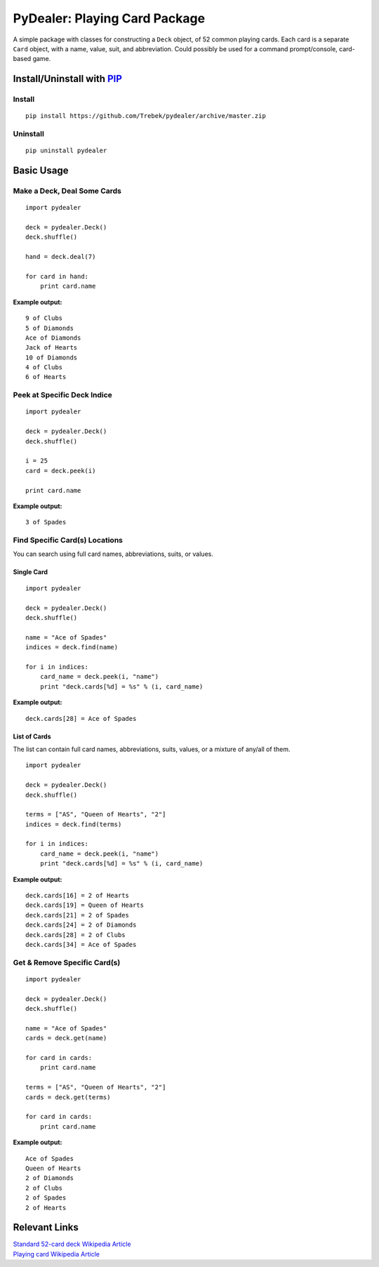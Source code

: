 ==============================
PyDealer: Playing Card Package
==============================

A simple package with classes for constructing a ``Deck`` object, of 52 common 
playing cards. Each card is a separate ``Card`` object, with a name, value, 
suit, and abbreviation. Could possibly be used for a command prompt/console, card-based game.

Install/Uninstall with PIP_
===========================

Install
-------
::

    pip install https://github.com/Trebek/pydealer/archive/master.zip

Uninstall
---------
::

    pip uninstall pydealer

Basic Usage
===========

Make a Deck, Deal Some Cards
----------------------------
::

    import pydealer

    deck = pydealer.Deck()
    deck.shuffle()

    hand = deck.deal(7)

    for card in hand:
        print card.name

**Example output:**
::

    9 of Clubs
    5 of Diamonds
    Ace of Diamonds
    Jack of Hearts
    10 of Diamonds
    4 of Clubs
    6 of Hearts

Peek at Specific Deck Indice
----------------------------
::

    import pydealer

    deck = pydealer.Deck()
    deck.shuffle()

    i = 25
    card = deck.peek(i)

    print card.name

**Example output:**
::

    3 of Spades

Find Specific Card(s) Locations
-------------------------------

You can search using full card names, abbreviations, suits, or values.

Single Card
^^^^^^^^^^^
::

    import pydealer

    deck = pydealer.Deck()
    deck.shuffle()

    name = "Ace of Spades"
    indices = deck.find(name)

    for i in indices:
        card_name = deck.peek(i, "name")
        print "deck.cards[%d] = %s" % (i, card_name)

**Example output:**
::

    deck.cards[28] = Ace of Spades


List of Cards
^^^^^^^^^^^^^
The list can contain full card names, abbreviations, suits, values, or a mixture of any/all of them.
::

    import pydealer

    deck = pydealer.Deck()
    deck.shuffle()

    terms = ["AS", "Queen of Hearts", "2"]
    indices = deck.find(terms)

    for i in indices:
        card_name = deck.peek(i, "name")
        print "deck.cards[%d] = %s" % (i, card_name)

**Example output:**
::

    deck.cards[16] = 2 of Hearts
    deck.cards[19] = Queen of Hearts
    deck.cards[21] = 2 of Spades
    deck.cards[24] = 2 of Diamonds
    deck.cards[28] = 2 of Clubs
    deck.cards[34] = Ace of Spades

Get & Remove Specific Card(s)
-----------------------------
::

    import pydealer

    deck = pydealer.Deck()
    deck.shuffle()

    name = "Ace of Spades"
    cards = deck.get(name)

    for card in cards:
        print card.name

    terms = ["AS", "Queen of Hearts", "2"]
    cards = deck.get(terms)

    for card in cards:
        print card.name

**Example output:**
::

    Ace of Spades
    Queen of Hearts
    2 of Diamonds
    2 of Clubs
    2 of Spades
    2 of Hearts

Relevant Links
============== 

| `Standard 52-card deck Wikipedia Article <http://en.wikipedia.org/wiki/Standard_52-card_deck>`_
| `Playing card Wikipedia Article <http://en.wikipedia.org/wiki/Playing_card>`_

.. _PIP: https://pypi.python.org/pypi/pip/